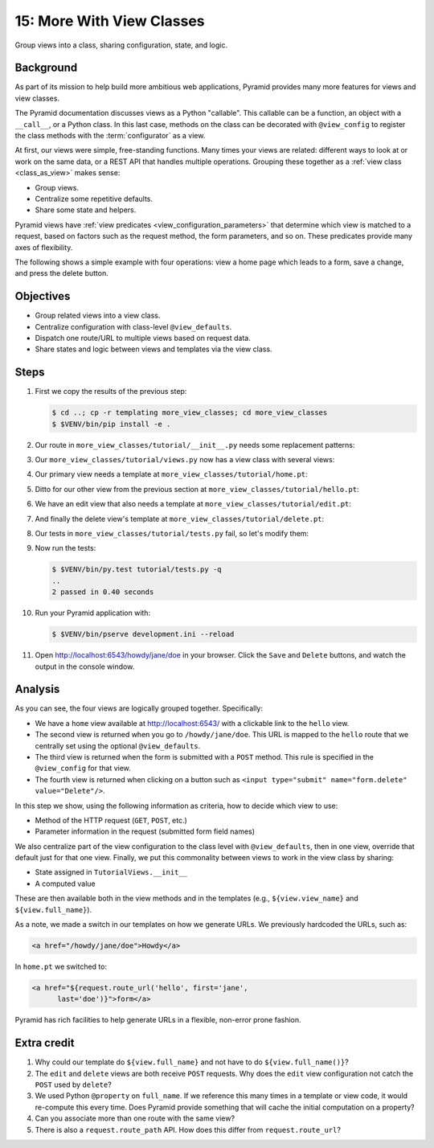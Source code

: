 .. _qtut_more_view_classes:

==========================
15: More With View Classes
==========================

Group views into a class, sharing configuration, state, and logic.


Background
==========

As part of its mission to help build more ambitious web applications, Pyramid
provides many more features for views and view classes.

The Pyramid documentation discusses views as a Python "callable". This callable
can be a function, an object with a ``__call__``, or a Python class. In this
last case, methods on the class can be decorated with ``@view_config`` to
register the class methods with the :term:`configurator` as a view.

At first, our views were simple, free-standing functions. Many times your views
are related: different ways to look at or work on the same data, or a REST API
that handles multiple operations. Grouping these together as a :ref:`view class
<class_as_view>` makes sense:

- Group views.

- Centralize some repetitive defaults.

- Share some state and helpers.

Pyramid views have :ref:`view predicates <view_configuration_parameters>` that
determine which view is matched to a request, based on factors such as the
request method, the form parameters, and so on. These predicates provide many
axes of flexibility.

The following shows a simple example with four operations: view a home page
which leads to a form, save a change, and press the delete button.


Objectives
==========

- Group related views into a view class.

- Centralize configuration with class-level ``@view_defaults``.

- Dispatch one route/URL to multiple views based on request data.

- Share states and logic between views and templates via the view class.


Steps
=====

#. First we copy the results of the previous step:

   .. code-block:: bash

    $ cd ..; cp -r templating more_view_classes; cd more_view_classes
    $ $VENV/bin/pip install -e .

#. Our route in ``more_view_classes/tutorial/__init__.py`` needs some
   replacement patterns:

   .. literalinclude:: more_view_classes/tutorial/__init__.py
    :linenos:

#. Our ``more_view_classes/tutorial/views.py`` now has a view class with
   several views:

   .. literalinclude:: more_view_classes/tutorial/views.py
    :linenos:

#. Our primary view needs a template at ``more_view_classes/tutorial/home.pt``:

   .. literalinclude:: more_view_classes/tutorial/home.pt
    :language: html

#. Ditto for our other view from the previous section at
   ``more_view_classes/tutorial/hello.pt``:

   .. literalinclude:: more_view_classes/tutorial/hello.pt
    :language: html

#. We have an edit view that also needs a template at
   ``more_view_classes/tutorial/edit.pt``:

   .. literalinclude:: more_view_classes/tutorial/edit.pt
    :language: html

#. And finally the delete view's template at
   ``more_view_classes/tutorial/delete.pt``:

   .. literalinclude:: more_view_classes/tutorial/delete.pt
    :language: html

#. Our tests in ``more_view_classes/tutorial/tests.py`` fail, so let's modify
   them:

   .. literalinclude:: more_view_classes/tutorial/tests.py
    :linenos:

#. Now run the tests:

   .. code-block:: bash

    $ $VENV/bin/py.test tutorial/tests.py -q
    ..
    2 passed in 0.40 seconds

#. Run your Pyramid application with:

   .. code-block:: bash

    $ $VENV/bin/pserve development.ini --reload

#. Open http://localhost:6543/howdy/jane/doe in your browser. Click the
   ``Save`` and ``Delete`` buttons, and watch the output in the console window.


Analysis
========

As you can see, the four views are logically grouped together. Specifically:

- We have a ``home`` view available at http://localhost:6543/ with a clickable
  link to the ``hello`` view.

- The second view is returned when you go to ``/howdy/jane/doe``. This URL is
  mapped to the ``hello`` route that we centrally set using the optional
  ``@view_defaults``.

- The third view is returned when the form is submitted with a ``POST`` method.
  This rule is specified in the ``@view_config`` for that view.

- The fourth view is returned when clicking on a button such as ``<input
  type="submit" name="form.delete" value="Delete"/>``.

In this step we show, using the following information as criteria, how to
decide which view to use:

- Method of the HTTP request (``GET``, ``POST``, etc.)

- Parameter information in the request (submitted form field names)

We also centralize part of the view configuration to the class level with
``@view_defaults``, then in one view, override that default just for that one
view. Finally, we put this commonality between views to work in the view class
by sharing:

- State assigned in ``TutorialViews.__init__``

- A computed value

These are then available both in the view methods and in the templates (e.g.,
``${view.view_name}`` and ``${view.full_name}``).

As a note, we made a switch in our templates on how we generate URLs. We
previously hardcoded the URLs, such as:

.. code-block:: html

  <a href="/howdy/jane/doe">Howdy</a>

In ``home.pt`` we switched to:

.. code-block:: xml

  <a href="${request.route_url('hello', first='jane',
        last='doe')}">form</a>

Pyramid has rich facilities to help generate URLs in a flexible, non-error
prone fashion.

Extra credit
============

#. Why could our template do ``${view.full_name}`` and not have to do
   ``${view.full_name()}``?

#. The ``edit`` and ``delete`` views are both receive ``POST`` requests. Why
   does the ``edit`` view configuration not catch the ``POST`` used by
   ``delete``?

#. We used Python ``@property`` on ``full_name``. If we reference this many
   times in a template or view code, it would re-compute this every time. Does
   Pyramid provide something that will cache the initial computation on a
   property?

#. Can you associate more than one route with the same view?

#. There is also a ``request.route_path`` API. How does this differ from
   ``request.route_url``?

.. seealso:: :ref:`class_as_view`, `Weird Stuff You Can Do With
   URL Dispatch <http://www.plope.com/weird_pyramid_urldispatch>`_
